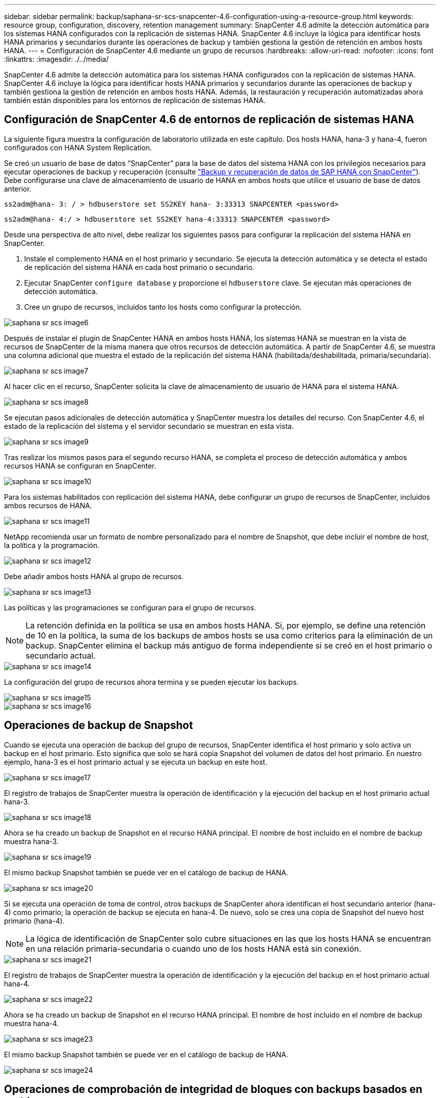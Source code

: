 ---
sidebar: sidebar 
permalink: backup/saphana-sr-scs-snapcenter-4.6-configuration-using-a-resource-group.html 
keywords: resource group, configuration, discovery, retention management 
summary: SnapCenter 4.6 admite la detección automática para los sistemas HANA configurados con la replicación de sistemas HANA. SnapCenter 4.6 incluye la lógica para identificar hosts HANA primarios y secundarios durante las operaciones de backup y también gestiona la gestión de retención en ambos hosts HANA. 
---
= Configuración de SnapCenter 4.6 mediante un grupo de recursos
:hardbreaks:
:allow-uri-read: 
:nofooter: 
:icons: font
:linkattrs: 
:imagesdir: ./../media/


[role="lead"]
SnapCenter 4.6 admite la detección automática para los sistemas HANA configurados con la replicación de sistemas HANA. SnapCenter 4.6 incluye la lógica para identificar hosts HANA primarios y secundarios durante las operaciones de backup y también gestiona la gestión de retención en ambos hosts HANA. Además, la restauración y recuperación automatizadas ahora también están disponibles para los entornos de replicación de sistemas HANA.



== Configuración de SnapCenter 4.6 de entornos de replicación de sistemas HANA

La siguiente figura muestra la configuración de laboratorio utilizada en este capítulo. Dos hosts HANA, hana-3 y hana-4, fueron configurados con HANA System Replication.

Se creó un usuario de base de datos “SnapCenter” para la base de datos del sistema HANA con los privilegios necesarios para ejecutar operaciones de backup y recuperación (consulte https://www.netapp.com/us/media/tr-4614.pdf["Backup y recuperación de datos de SAP HANA con SnapCenter"^]). Debe configurarse una clave de almacenamiento de usuario de HANA en ambos hosts que utilice el usuario de base de datos anterior.

....
ss2adm@hana- 3: / > hdbuserstore set SS2KEY hana- 3:33313 SNAPCENTER <password>
....
....
ss2adm@hana- 4:/ > hdbuserstore set SS2KEY hana-4:33313 SNAPCENTER <password>
....
Desde una perspectiva de alto nivel, debe realizar los siguientes pasos para configurar la replicación del sistema HANA en SnapCenter.

. Instale el complemento HANA en el host primario y secundario. Se ejecuta la detección automática y se detecta el estado de replicación del sistema HANA en cada host primario o secundario.
. Ejecutar SnapCenter `configure database` y proporcione el `hdbuserstore` clave. Se ejecutan más operaciones de detección automática.
. Cree un grupo de recursos, incluidos tanto los hosts como configurar la protección.


image::saphana-sr-scs-image6.png[saphana sr scs image6]

Después de instalar el plugin de SnapCenter HANA en ambos hosts HANA, los sistemas HANA se muestran en la vista de recursos de SnapCenter de la misma manera que otros recursos de detección automática. A partir de SnapCenter 4.6, se muestra una columna adicional que muestra el estado de la replicación del sistema HANA (habilitada/deshabilitada, primaria/secundaria).

image::saphana-sr-scs-image7.png[saphana sr scs image7]

Al hacer clic en el recurso, SnapCenter solicita la clave de almacenamiento de usuario de HANA para el sistema HANA.

image::saphana-sr-scs-image8.png[saphana sr scs image8]

Se ejecutan pasos adicionales de detección automática y SnapCenter muestra los detalles del recurso. Con SnapCenter 4.6, el estado de la replicación del sistema y el servidor secundario se muestran en esta vista.

image::saphana-sr-scs-image9.png[saphana sr scs image9]

Tras realizar los mismos pasos para el segundo recurso HANA, se completa el proceso de detección automática y ambos recursos HANA se configuran en SnapCenter.

image::saphana-sr-scs-image10.png[saphana sr scs image10]

Para los sistemas habilitados con replicación del sistema HANA, debe configurar un grupo de recursos de SnapCenter, incluidos ambos recursos de HANA.

image::saphana-sr-scs-image11.png[saphana sr scs image11]

NetApp recomienda usar un formato de nombre personalizado para el nombre de Snapshot, que debe incluir el nombre de host, la política y la programación.

image::saphana-sr-scs-image12.png[saphana sr scs image12]

Debe añadir ambos hosts HANA al grupo de recursos.

image::saphana-sr-scs-image13.png[saphana sr scs image13]

Las políticas y las programaciones se configuran para el grupo de recursos.


NOTE: La retención definida en la política se usa en ambos hosts HANA. Si, por ejemplo, se define una retención de 10 en la política, la suma de los backups de ambos hosts se usa como criterios para la eliminación de un backup. SnapCenter elimina el backup más antiguo de forma independiente si se creó en el host primario o secundario actual.

image::saphana-sr-scs-image14.png[saphana sr scs image14]

La configuración del grupo de recursos ahora termina y se pueden ejecutar los backups.

image::saphana-sr-scs-image15.png[saphana sr scs image15]

image::saphana-sr-scs-image16.png[saphana sr scs image16]



== Operaciones de backup de Snapshot

Cuando se ejecuta una operación de backup del grupo de recursos, SnapCenter identifica el host primario y solo activa un backup en el host primario. Esto significa que solo se hará copia Snapshot del volumen de datos del host primario. En nuestro ejemplo, hana-3 es el host primario actual y se ejecuta un backup en este host.

image::saphana-sr-scs-image17.png[saphana sr scs image17]

El registro de trabajos de SnapCenter muestra la operación de identificación y la ejecución del backup en el host primario actual hana-3.

image::saphana-sr-scs-image18.png[saphana sr scs image18]

Ahora se ha creado un backup de Snapshot en el recurso HANA principal. El nombre de host incluido en el nombre de backup muestra hana-3.

image::saphana-sr-scs-image19.png[saphana sr scs image19]

El mismo backup Snapshot también se puede ver en el catálogo de backup de HANA.

image::saphana-sr-scs-image20.png[saphana sr scs image20]

Si se ejecuta una operación de toma de control, otros backups de SnapCenter ahora identifican el host secundario anterior (hana-4) como primario; la operación de backup se ejecuta en hana-4. De nuevo, solo se crea una copia de Snapshot del nuevo host primario (hana-4).


NOTE: La lógica de identificación de SnapCenter solo cubre situaciones en las que los hosts HANA se encuentran en una relación primaria-secundaria o cuando uno de los hosts HANA está sin conexión.

image::saphana-sr-scs-image21.png[saphana sr scs image21]

El registro de trabajos de SnapCenter muestra la operación de identificación y la ejecución del backup en el host primario actual hana-4.

image::saphana-sr-scs-image22.png[saphana sr scs image22]

Ahora se ha creado un backup de Snapshot en el recurso HANA principal. El nombre de host incluido en el nombre de backup muestra hana-4.

image::saphana-sr-scs-image23.png[saphana sr scs image23]

El mismo backup Snapshot también se puede ver en el catálogo de backup de HANA.

image::saphana-sr-scs-image24.png[saphana sr scs image24]



== Operaciones de comprobación de integridad de bloques con backups basados en archivos

SnapCenter 4.6 usa el mismo lógico que se describe para las operaciones de backup de Snapshot para operaciones de comprobación de integridad de bloques con backups basados en archivos. SnapCenter identifica el host HANA primario actual y ejecuta el backup basado en archivos para este host. La gestión de retención también se realiza en ambos hosts, de modo que el backup más antiguo se elimina independientemente de qué host sea actualmente el primario.



== Replicación SnapVault

Para permitir operaciones de backup transparentes sin interacción manual en el caso de toma de control e independiente del host HANA que actualmente es el host primario, debe configurar una relación de SnapVault para los volúmenes de datos de ambos hosts. SnapCenter ejecuta una operación de actualización de SnapVault para el host primario actual con cada ejecución de backup.


NOTE: Si no se realiza una toma de control en el host secundario durante mucho tiempo, la cantidad de bloques modificados para la primera actualización de SnapVault en el host secundario será alta.

Como ONTAP gestiona la gestión de retención en el destino de SnapVault fuera de SnapCenter, esta retención no se puede manejar entre ambos hosts HANA. Por lo tanto, los backups que se crearon antes de la toma de control no se eliminan con operaciones de backup en el secundario anterior. Estos backups permanecen hasta que la primera copia vuelve a ser primaria. Para que estos backups no bloqueen la gestión de retención de los backups de registros, deben eliminarse manualmente en el destino SnapVault o en el catálogo de backup de HANA.


NOTE: No es posible limpiar todas las copias snapshot de SnapVault porque una copia snapshot está bloqueada como punto de sincronización. Si también es necesario eliminar la última copia de Snapshot, se debe eliminar la relación de replicación de SnapVault. En este caso, NetApp recomienda eliminar los backups en el catálogo de backup de HANA para desbloquear la gestión de la retención de backup de registros.

image::saphana-sr-scs-image25.png[saphana sr scs image25]



== Gestión de retención

SnapCenter 4.6 gestiona la retención de backups de Snapshot, operaciones de comprobación de integridad de bloques, entradas de catálogo de backup de HANA y backups de registros (si no están deshabilitados) en ambos hosts HANA, por lo que no importa qué host sea actualmente primario o secundario. Los backups (datos y registro) y las entradas en el catálogo HANA se eliminan de acuerdo con la retención definida, independientemente de si es necesaria una operación de eliminación en el host primario o secundario actual. Es decir, no es necesaria ninguna interacción manual si se realiza una operación de toma de control y/o si la replicación se configura en la otra dirección.

Si la replicación de SnapVault forma parte de la estrategia de protección de datos, es necesario realizar la interacción manual para situaciones específicas, como se describe en la sección <<SnapVault Replication>>.



== Restauración y recuperación

La siguiente figura muestra una situación en la que se han ejecutado varias adquisiciones y se han creado backups de Snapshot en ambos sitios. Con el estado actual, el host hana-3 es el host principal y el último backup es T4, que se ha creado en el host hana-3. Si necesita realizar una restauración y recuperación de datos, los backups T1 y T4 están disponibles para su restauración y recuperación en SnapCenter. Los backups, que se crearon en el host hana-4 (T2, T3), no se pueden restaurar mediante SnapCenter. Estos backups deben copiarse manualmente en el volumen de datos de hana-3 para la recuperación.

image::saphana-sr-scs-image26.png[saphana sr scs image26]

Las operaciones de restauración y recuperación de una configuración de grupos de recursos de SnapCenter 4.6 son idénticas a la configuración de replicación sin sistema que se haya detectado automáticamente. Todas las opciones de restauración y recuperación automatizada están disponibles. Si quiere más información, consulte el informe técnico https://www.netapp.com/us/media/tr-4614.pdf["TR-4614: Backup y recuperación de datos de SAP HANA con SnapCenter"^].

Una operación de restauración a partir de un backup que se creó en el otro host se describe en la sección link:saphana-sr-scs-restore-and-recovery-from-a-backup-created-at-the-other-host.html["Restauración y recuperación a partir de un backup creado en el otro host"].
